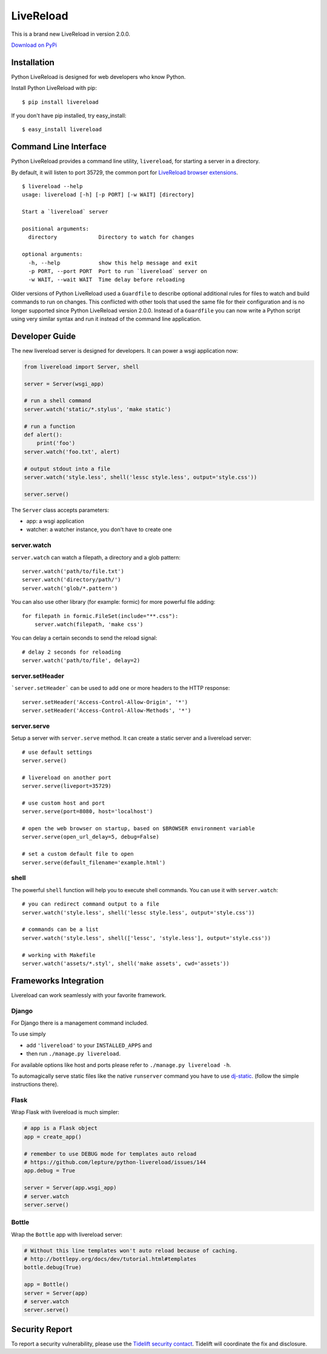 LiveReload
==========

This is a brand new LiveReload in version 2.0.0.

`Download on PyPi <https://pypi.python.org/pypi/livereload>`_

Installation
------------

Python LiveReload is designed for web developers who know Python.

Install Python LiveReload with pip::

    $ pip install livereload

If you don't have pip installed, try easy_install::

    $ easy_install livereload

Command Line Interface
----------------------

Python LiveReload provides a command line utility, ``livereload``, for starting a server in a directory.

By default, it will listen to port 35729, the common port for `LiveReload browser extensions`_. ::

    $ livereload --help
    usage: livereload [-h] [-p PORT] [-w WAIT] [directory]

    Start a `livereload` server

    positional arguments:
      directory             Directory to watch for changes

    optional arguments:
      -h, --help            show this help message and exit
      -p PORT, --port PORT  Port to run `livereload` server on
      -w WAIT, --wait WAIT  Time delay before reloading

.. _`livereload browser extensions`: http://feedback.livereload.com/knowledgebase/articles/86242-how-do-i-install-and-use-the-browser-extensions-

Older versions of Python LiveReload used a ``Guardfile`` to describe optional additional rules for files to watch and build commands to run on changes.  This conflicted with other tools that used the same file for their configuration and is no longer supported since Python LiveReload version 2.0.0.  Instead of a ``Guardfile`` you can now write a Python script using very similar syntax and run it instead of the command line application.

Developer Guide
---------------

The new livereload server is designed for developers. It can power a
wsgi application now:

.. code:: python

    from livereload import Server, shell

    server = Server(wsgi_app)

    # run a shell command
    server.watch('static/*.stylus', 'make static')

    # run a function
    def alert():
        print('foo')
    server.watch('foo.txt', alert)

    # output stdout into a file
    server.watch('style.less', shell('lessc style.less', output='style.css'))

    server.serve()

The ``Server`` class accepts parameters:

- app: a wsgi application
- watcher: a watcher instance, you don't have to create one

server.watch
~~~~~~~~~~~~

``server.watch`` can watch a filepath, a directory and a glob pattern::

    server.watch('path/to/file.txt')
    server.watch('directory/path/')
    server.watch('glob/*.pattern')

You can also use other library (for example: formic) for more powerful
file adding::

    for filepath in formic.FileSet(include="**.css"):
        server.watch(filepath, 'make css')

You can delay a certain seconds to send the reload signal::

    # delay 2 seconds for reloading
    server.watch('path/to/file', delay=2)

server.setHeader
~~~~~~~~~~~~~~~~

```server.setHeader``` can be used to add one or more headers to the HTTP 
response::

    server.setHeader('Access-Control-Allow-Origin', '*')
    server.setHeader('Access-Control-Allow-Methods', '*')


server.serve
~~~~~~~~~~~~

Setup a server with ``server.serve`` method. It can create a static server
and a livereload server::

    # use default settings
    server.serve()

    # livereload on another port
    server.serve(liveport=35729)

    # use custom host and port
    server.serve(port=8080, host='localhost')

    # open the web browser on startup, based on $BROWSER environment variable
    server.serve(open_url_delay=5, debug=False)

    # set a custom default file to open
    server.serve(default_filename='example.html')


shell
~~~~~

The powerful ``shell`` function will help you to execute shell commands. You
can use it with ``server.watch``::

    # you can redirect command output to a file
    server.watch('style.less', shell('lessc style.less', output='style.css'))

    # commands can be a list
    server.watch('style.less', shell(['lessc', 'style.less'], output='style.css'))

    # working with Makefile
    server.watch('assets/*.styl', shell('make assets', cwd='assets'))


Frameworks Integration
----------------------

Livereload can work seamlessly with your favorite framework.

Django
~~~~~~

For Django there is a management command included.

To use simply

- add ``'livereload'`` to your ``INSTALLED_APPS`` and
- then run ``./manage.py livereload``.

For available options like host and ports please refer to ``./manage.py livereload -h``.

To automagically serve static files like the native ``runserver`` command you have to use `dj-static <https://github.com/kennethreitz/dj-static>`_. (follow the simple instructions there).

Flask
~~~~~

Wrap Flask with livereload is much simpler:

.. code:: python

    # app is a Flask object
    app = create_app()

    # remember to use DEBUG mode for templates auto reload
    # https://github.com/lepture/python-livereload/issues/144
    app.debug = True

    server = Server(app.wsgi_app)
    # server.watch
    server.serve()


Bottle
~~~~~~

Wrap the ``Bottle`` app with livereload server:

.. code:: python

    # Without this line templates won't auto reload because of caching.
    # http://bottlepy.org/docs/dev/tutorial.html#templates
    bottle.debug(True)

    app = Bottle()
    server = Server(app)
    # server.watch
    server.serve()

Security Report
---------------

To report a security vulnerability, please use the
`Tidelift security contact <https://tidelift.com/security>`_.
Tidelift will coordinate the fix and disclosure.
